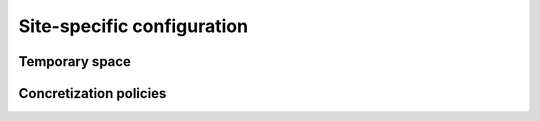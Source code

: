 Site-specific configuration
===================================

Temporary space
----------------------------


Concretization policies
----------------------------
